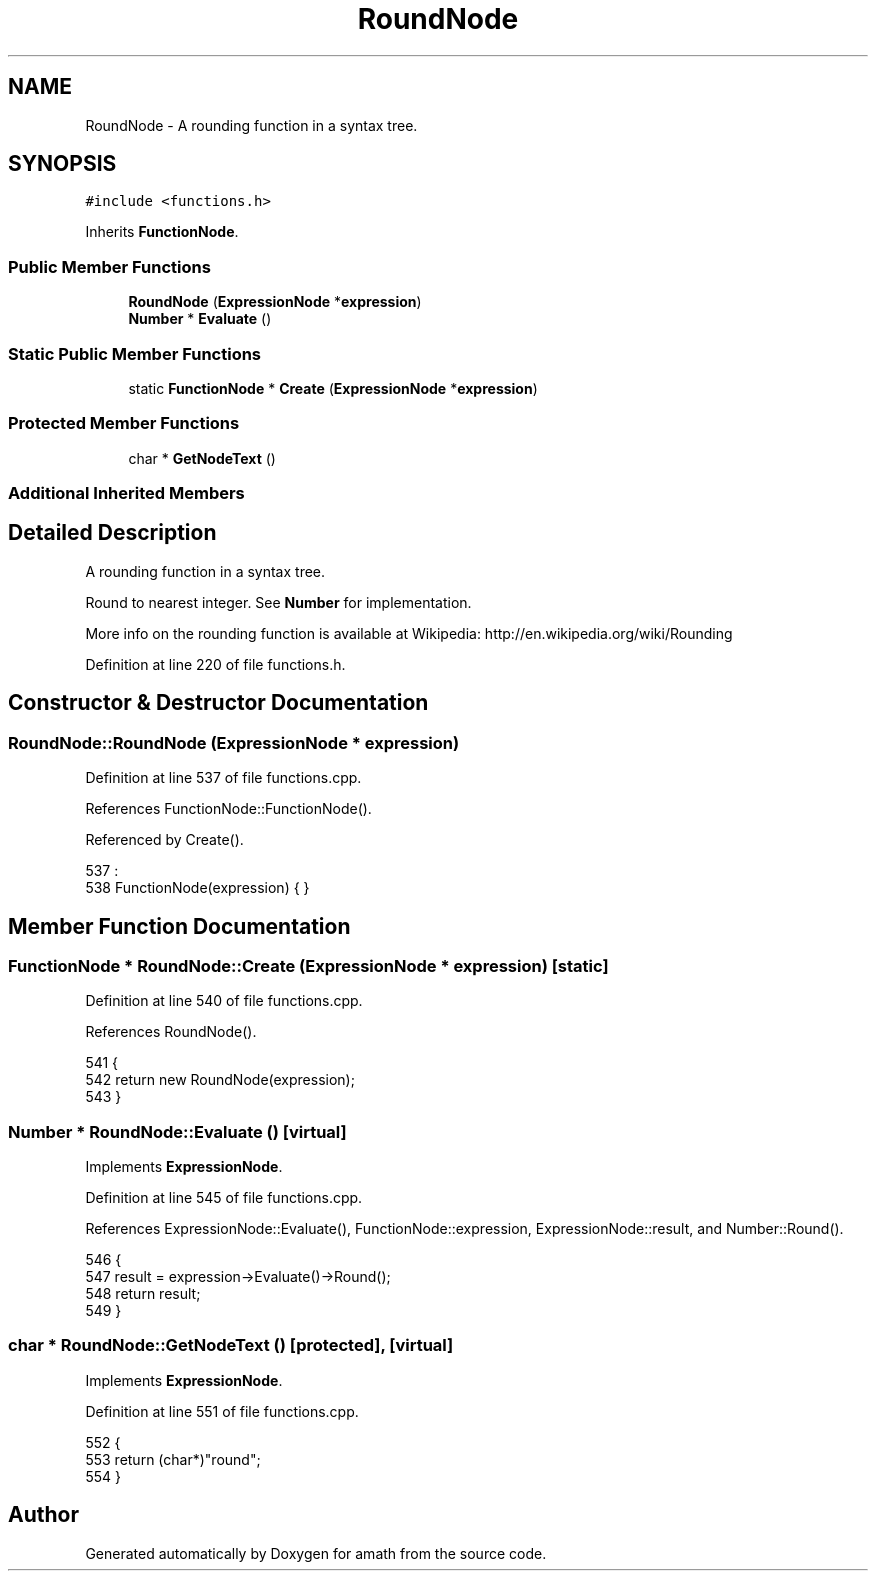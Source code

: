 .TH "RoundNode" 3 "Sat Jan 21 2017" "Version 1.6.1" "amath" \" -*- nroff -*-
.ad l
.nh
.SH NAME
RoundNode \- A rounding function in a syntax tree\&.  

.SH SYNOPSIS
.br
.PP
.PP
\fC#include <functions\&.h>\fP
.PP
Inherits \fBFunctionNode\fP\&.
.SS "Public Member Functions"

.in +1c
.ti -1c
.RI "\fBRoundNode\fP (\fBExpressionNode\fP *\fBexpression\fP)"
.br
.ti -1c
.RI "\fBNumber\fP * \fBEvaluate\fP ()"
.br
.in -1c
.SS "Static Public Member Functions"

.in +1c
.ti -1c
.RI "static \fBFunctionNode\fP * \fBCreate\fP (\fBExpressionNode\fP *\fBexpression\fP)"
.br
.in -1c
.SS "Protected Member Functions"

.in +1c
.ti -1c
.RI "char * \fBGetNodeText\fP ()"
.br
.in -1c
.SS "Additional Inherited Members"
.SH "Detailed Description"
.PP 
A rounding function in a syntax tree\&. 

Round to nearest integer\&. See \fBNumber\fP for implementation\&.
.PP
More info on the rounding function is available at Wikipedia: http://en.wikipedia.org/wiki/Rounding 
.PP
Definition at line 220 of file functions\&.h\&.
.SH "Constructor & Destructor Documentation"
.PP 
.SS "RoundNode::RoundNode (\fBExpressionNode\fP * expression)"

.PP
Definition at line 537 of file functions\&.cpp\&.
.PP
References FunctionNode::FunctionNode()\&.
.PP
Referenced by Create()\&.
.PP
.nf
537                                                :
538     FunctionNode(expression) { }
.fi
.SH "Member Function Documentation"
.PP 
.SS "\fBFunctionNode\fP * RoundNode::Create (\fBExpressionNode\fP * expression)\fC [static]\fP"

.PP
Definition at line 540 of file functions\&.cpp\&.
.PP
References RoundNode()\&.
.PP
.nf
541 {
542     return new RoundNode(expression);
543 }
.fi
.SS "\fBNumber\fP * RoundNode::Evaluate ()\fC [virtual]\fP"

.PP
Implements \fBExpressionNode\fP\&.
.PP
Definition at line 545 of file functions\&.cpp\&.
.PP
References ExpressionNode::Evaluate(), FunctionNode::expression, ExpressionNode::result, and Number::Round()\&.
.PP
.nf
546 {
547     result = expression->Evaluate()->Round();
548     return result;
549 }
.fi
.SS "char * RoundNode::GetNodeText ()\fC [protected]\fP, \fC [virtual]\fP"

.PP
Implements \fBExpressionNode\fP\&.
.PP
Definition at line 551 of file functions\&.cpp\&.
.PP
.nf
552 {
553     return (char*)"round";
554 }
.fi


.SH "Author"
.PP 
Generated automatically by Doxygen for amath from the source code\&.
